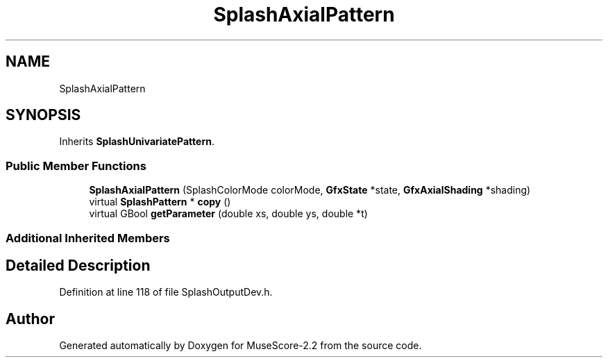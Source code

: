 .TH "SplashAxialPattern" 3 "Mon Jun 5 2017" "MuseScore-2.2" \" -*- nroff -*-
.ad l
.nh
.SH NAME
SplashAxialPattern
.SH SYNOPSIS
.br
.PP
.PP
Inherits \fBSplashUnivariatePattern\fP\&.
.SS "Public Member Functions"

.in +1c
.ti -1c
.RI "\fBSplashAxialPattern\fP (SplashColorMode colorMode, \fBGfxState\fP *state, \fBGfxAxialShading\fP *shading)"
.br
.ti -1c
.RI "virtual \fBSplashPattern\fP * \fBcopy\fP ()"
.br
.ti -1c
.RI "virtual GBool \fBgetParameter\fP (double xs, double ys, double *t)"
.br
.in -1c
.SS "Additional Inherited Members"
.SH "Detailed Description"
.PP 
Definition at line 118 of file SplashOutputDev\&.h\&.

.SH "Author"
.PP 
Generated automatically by Doxygen for MuseScore-2\&.2 from the source code\&.
